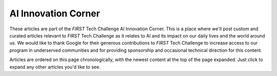 AI Innovation Corner
====================

These articles are part of the *FIRST* Tech Challenge AI Innovation Corner.
This is a place where we'll post custom and curated articles relevant to
*FIRST* Tech Challenge as it relates to AI and its impact on our daily
lives and the world around us. We would like to thank Google for their 
generous contributions to *FIRST* Tech Challenge to increase access to 
our program in underserved communities and for providing
sponsorship and occasional technical direction for this content.

Articles are ordered on this page chronologically, with the newest content
at the top of the page expanded. Just click to expand any other articles
you'd like to see.

.. dropdown:: Week of 09/30/2024 "AI Competition Manual Assistant"
   :open:

   .. _competition_manual_assistant:

   **AI Competition Manual Assistant**

   In our first article, the Google AI Studio was introduced as a
   tool to interact with Google’s Gemini AI. Gemini is one of several flagship
   Large Language Models (LLM’s) that have been meticulously trained on massive
   amounts of text data to learn the patterns and relationships between units
   of language - these models have actually learned how to recognize text-based
   language, read and understand data, and synthesize what it learned to
   predict and interpret future data. This is the exact process humans make in
   learning and understanding the world around us! In Google AI Studio, users
   can interact with the Gemini AI through “prompts” to perform tasks for them.
   Prompts are instructions or queries given to an AI in order to generate a
   response - the quality of the response is often directly related to the
   quality of the prompt. Through these prompts, Gemini can provide responses
   based on the massive dataset that it has been pre-trained with, or users can
   also provide additional documents, text, or media that the AI has never seen
   before. These multimodal prompts, or prompts that include multiple types of
   content, can be very beneficial in interacting with an AI using content that
   is specific to a niche area like *FIRST* Tech Challenge. Can you think of ways
   to put this ability to good use in *FIRST* Tech Challenge?

   In *FIRST* Tech Challenge, one of the first tasks teams have to do is to read
   and understand the *FIRST* Tech Challenge Competition Manual. This can be a
   very painstaking task, and even a skilled reader can miss subtle nuances
   provided by the manual. However, an AI can break down and analyze the manual
   in a matter of seconds, usually preserving the nuance provided in the
   document. Users can then interact with the AI that has analyzed the
   Competition Manual, and prompt the AI to provide insights - these questions
   might involve locating specific information likely found in the Competition
   Manual, summarize important rules or processes, or even involve asking the
   AI to make a best guess. Through a process known as “role playing” the user
   can prompt the AI to take on a role or persona and direct the AI to follow
   specific rules as it interacts with the user in subsequent prompts. The
   remainder of this article is a tutorial on how to set up a “role playing”
   session with the Google Gemini AI through Google AI Studio to analyze and
   answer questions based on the *FIRST* Tech Challenge 2024-2025 Competition
   Manual for the INTO THE DEEP presented by RTX season. While some of the
   nuanced elements (like AI prompting) will be shallowly covered in this
   article, it is something we’ll cover a lot more in future articles.

   Creating an AI expert using Google AI Studio is fairly straightforward - the
   hard part is creating the proper prompt, and there we’ve got you covered.

   **Step 1** - First, log into `Google AI Studio
   <https://ai.google.dev/aistudio>`_. You can do this by clicking the “Sign in
   to Google AI Studio” button on the front page of the Google AI Studio home
   page. You will need a Google account in order to do this - getting one is
   left as an exercise to the reader. The Google account is used to store your
   Google AI Studio prompt sessions and any content you upload to the model,
   and to track usage of the Gemini APIs.

   **Step 2** - Let’s download the *FIRST* Tech Challenge Competition Manual to your
   local computer. You can always find the latest Competition Manual PDF at the
   following link: 

   * https://ftc-resources.firstinspires.org/file/ftc/game/manual

   **Step 3** - In the left navigation pane towards the top of the pane, there
   is a circle with a plus inside it with the text “Create new prompt” next to
   it.  Clicking on this button will start a new prompt - though if you’re
   using Google AI Studio for the first time it’s likely a new prompt is
   already open. 

   Now that we have a new prompt, you can give the prompt a name.  This will
   allow the prompt to be saved in your "My Library" so you can come back and
   interact with the prompt later without having to recreate the prompt session
   every time. 

   In the bottom center of the workspace is a text field where you can enter in
   your prompt (it has a default prompt of “Type something”). BEFORE we enter
   our prompt, we want to add our Competition Manual PDF document. To add the
   document, click the “Plus” icon to the right of the prompt area.  This will
   give you several options, choose “Upload to Drive”. You can either click the
   “Browse” button to browse for the PDF of the Competition Manual that you
   downloaded, or you can drag the file into the window. This adds the
   Competition Manual to your prompt, it may take a minute or two to upload the
   PDF so please be patient.

   .. figure:: images/new_prompt.*
      :align: center
      :alt: Google AI Studio Screen
      :width: 75%

      Creating a prompt in Google AI Studio

   **Step 4** - Now that we have our document uploaded, we now want to enter our
   prompt. This prompt directs the AI in how to manage its responses, what
   information to use when developing a response, and sets up the role that the
   AI will attempt to play. Enter the following prompt and press the “Run”
   button:

   * *You are a helpful AI assistant providing answers to questions about the
     provided PDF. Do not use any prior knowledge; you have everything you need
     to answer questions in the one PDF provided. Cite all references.*

   Once the AI processes the initial prompt, we can then ask questions that the
   AI will use the Competition Manual to answer. Depending on the question, it
   may take the AI between several seconds up to a couple minutes to answer -
   be patient! Here are several questions you can ask (remember to press the
   “Run” button after asking each question):

   Example sample questions:

   * How many SAMPLES is a ROBOT allowed to CONTROL at a time?
   * What are the different ways to score points?
   * How large can a ROBOT be in its STARTING CONFIGURATION?
   * Which awards are best for advancement?
   * How do I write a strong engineering portfolio?

   Some prompts that require a lot of complex understanding or strategy can yield
   results that are not correct, especially if there is information “understood
   but not supplied.” For example, the following prompts provide some correct and
   some incorrect information:

   Examples of difficult questions:

   * What is the maximum score for an alliance?
   * Can ROBOTS pick up an opposing ALLIANCE'S SAMPLES?
   * How many matches does a team play at an event?

   This example was specific to FIRST Tech Challenge, but this process can be
   used for virtually any documents or media. Using AI as an analysis assistant
   can help you summarize news articles, find specific instructions in user
   manuals, review books, and more! Remember that the quality of the responses
   the AI provides is directly related to the quality of the prompt provided -
   even so, the AI isn’t always going to be able to provide correct answers so
   it’s up to you to verify the correctness of all answers provided by an AI.

.. dropdown:: Week of 09/09/2024 "AI Innovation Corner - Google AI Studio"

   .. _googleAIstudio:

   **AI Innovation Corner - Google AI Studio**

   This first article launched as part of the *Tech Tips of the Week*, but is
   the official first article for the AI Innovation Corner.

   This week’s Tech Tip of the Week launches a new initiative in *FIRST* Tech
   Challenge, an AI Innovation Corner. Generative AI has taken the world by
   storm, becoming commonplace now in everything from personal assistants,
   search engines, recipe curation, music innovation, and vehicle maintenance!
   Machine Learning AI has been a part of *FIRST* Tech Challenge in some way for
   the past six years, and we’re now transitioning to help teams learn how to
   use and incorporate Generative AI in their *FIRST* Tech Challenge experience
   (while we’re learning ourselves!).

   The first step (or *FIRST* step?) to getting the most out of AI is choosing a
   model. What do I mean by model? Every AI is a neural network that has been
   trained with specific knowledge with the ability to do specific things based
   on that knowledge. Each version of this neural network is stored in a “model”.
   Each different company has different models available for different purposes,
   though most models are variations on their flagship model (Gemini from Google,
   ChatGPT 4-o from OpenAI, Claude from Anthropic, and so on). Each company has
   different web-based and API interfaces for interacting with their models, and
   everyone has their favorite. In *FIRST* Tech Challenge, the standard tool we use
   is `Google AI Studio <https://ai.google.dev/aistudio>`__ to interact with Gemini.

   Google AI Studio is free to use, but requires a Google account to access -
   virtually all models require a login or API token of some kind to use. Google
   AI Studio is our favorite for its list of examples (Prompt Gallery) and its
   easy to use interface to save prompt sessions and resume them later. With
   Google AI Studio, you also can select the specific model you want to use, and
   when available you can choose to use preview versions of up and coming models.


